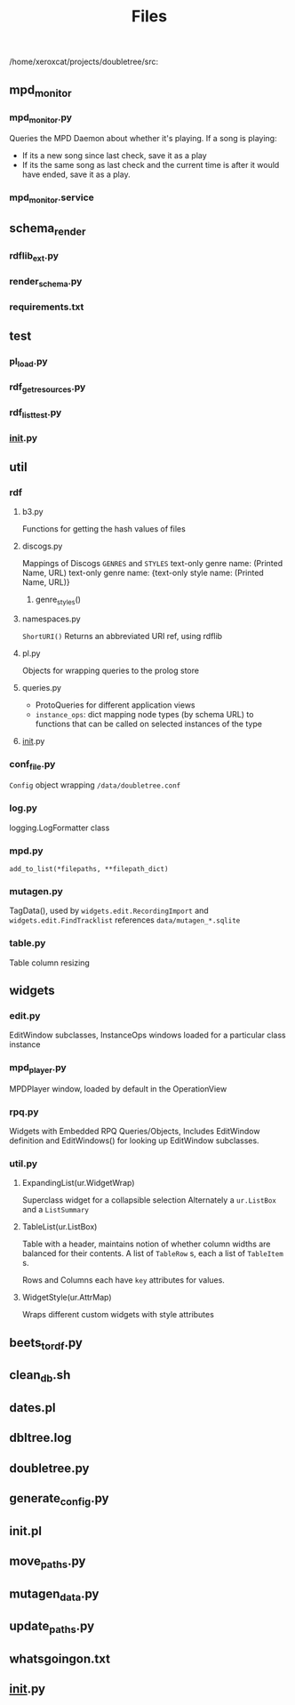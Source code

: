 #+TITLE: Files


  /home/xeroxcat/projects/doubletree/src:
** mpd_monitor
*** mpd_monitor.py
Queries the MPD Daemon about whether it's playing.
If a song is playing:
- If its a new song since last check, save it as a play
- If its the same song as last check and the current time is after it would have ended, save it as a play.
*** mpd_monitor.service
** schema_render
*** rdflib_ext.py
*** render_schema.py
*** requirements.txt
** test
*** pl_load.py
*** rdf_get_resources.py
*** rdf_list_test.py
*** __init__.py
** util
*** rdf
****  b3.py
Functions for getting the hash values of files
****  discogs.py
Mappings of Discogs =GENRES= and =STYLES=
text-only genre name: (Printed Name, URL)
text-only genre name: {text-only style name: (Printed Name, URL)}
***** genre_styles()
****  namespaces.py
=ShortURI()= Returns an abbreviated URI ref, using rdflib
****  pl.py
Objects for wrapping queries to the prolog store
****  queries.py
- ProtoQueries for different application views
- =instance_ops=:
  dict mapping node types (by schema URL) to functions that can be called on selected instances of the type
****  __init__.py
*** conf_file.py
=Config= object wrapping =/data/doubletree.conf=
*** log.py
logging.LogFormatter class
*** mpd.py
=add_to_list(*filepaths, **filepath_dict)=
*** mutagen.py
TagData(), used by =widgets.edit.RecordingImport= and =widgets.edit.FindTracklist=
references =data/mutagen_*.sqlite=
*** table.py
Table column resizing
** widgets
*** edit.py
EditWindow subclasses, InstanceOps windows loaded for a particular class instance
*** mpd_player.py
MPDPlayer window, loaded by default in the OperationView
*** rpq.py
Widgets with Embedded RPQ Queries/Objects, Includes EditWindow definition and EditWindows() for looking up EditWindow subclasses.
*** util.py
**** ExpandingList(ur.WidgetWrap)
Superclass widget for a collapsible selection
Alternately a =ur.ListBox= and a =ListSummary=

**** TableList(ur.ListBox)
Table with a header, maintains notion of whether column widths are balanced for their contents.
A list of =TableRow= s, each a list of =TableItem= s.

Rows and Columns each have =key= attributes for values.

**** WidgetStyle(ur.AttrMap)
Wraps different custom widgets with style attributes


** beets_to_rdf.py
** clean_db.sh
** dates.pl
** dbltree.log
** doubletree.py
** generate_config.py
** init.pl
** move_paths.py
** mutagen_data.py
** update_paths.py
** whatsgoingon.txt
** __init__.py
